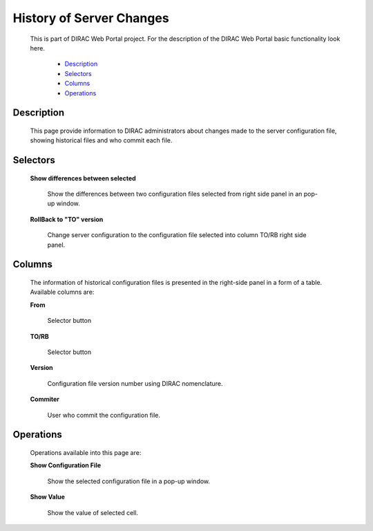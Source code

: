 ====================================
History of Server Changes
====================================

  This is part of DIRAC Web Portal project. For the description of the DIRAC Web Portal basic functionality look here.


    - `Description`_
    - `Selectors`_
    - `Columns`_
    - `Operations`_


Description
===========
  This page provide information to DIRAC administrators about changes made to the server configuration file, showing historical files and who commit each file.

Selectors
=========

  **Show differences between selected**

       Show the differences between two configuration files selected from right side panel in an pop-up window.

  **RollBack to "TO" version**

       Change server configuration to the configuration file selected into  column TO/RB right side panel.

Columns
=======

  The information of historical configuration files is presented in the right-side panel in a form of a table. Available columns are:

  **From**

      Selector button

  **TO/RB**

      Selector button

  **Version**

      Configuration file version number using DIRAC nomenclature.

  **Commiter**

      User who commit the configuration file.

Operations
==========

  Operations available into this page are:

  **Show Configuration File**

      Show the selected configuration file in a pop-up window.

  **Show Value**

      Show the value of selected cell.